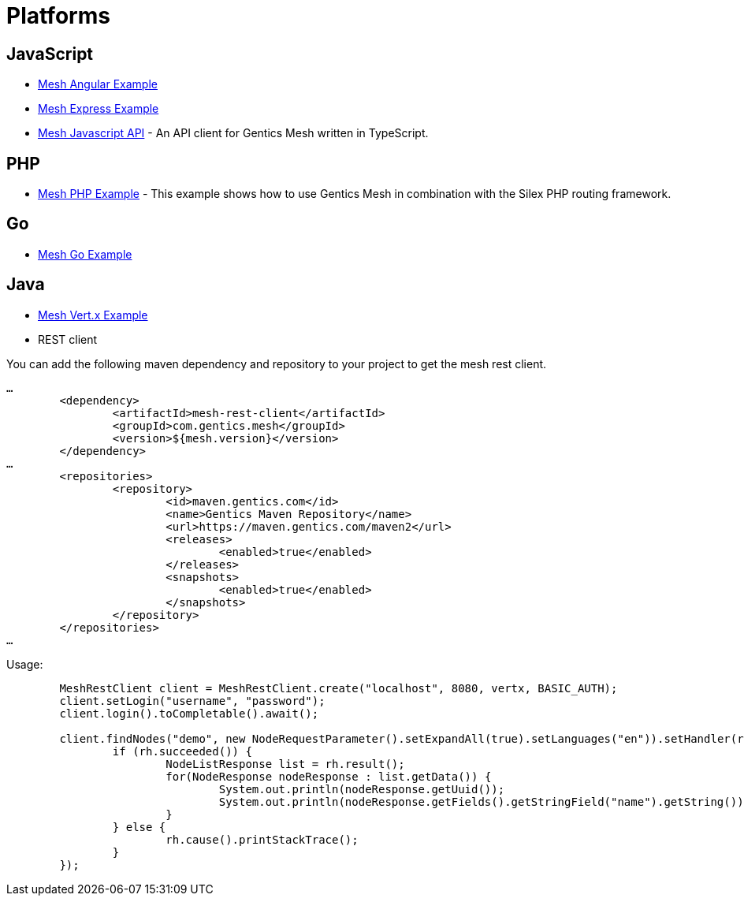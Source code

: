 = Platforms

== JavaScript

* link:https://github.com/gentics/mesh-angular-example[Mesh Angular Example]
* link:https://github.com/gentics/mesh-express-example[Mesh Express Example]
* link:https://github.com/gentics/mesh-js-api[Mesh Javascript API] - An API client for Gentics Mesh written in TypeScript.

== PHP

* link:https://github.com/gentics/mesh-silex-example[Mesh PHP Example] - This example shows how to use Gentics Mesh in combination with the Silex PHP routing framework.

== Go

* link:https://github.com/gentics/mesh-go-example[Mesh Go Example]

== Java

* link:https://github.com/gentics/mesh-vertx-example[Mesh Vert.x Example]

* REST client

You can add the following maven dependency and repository to your project to get the mesh rest client.

[source,xml]
----
…
	<dependency>
		<artifactId>mesh-rest-client</artifactId>
		<groupId>com.gentics.mesh</groupId>
		<version>${mesh.version}</version>
	</dependency>
…
	<repositories>
		<repository>
			<id>maven.gentics.com</id>
			<name>Gentics Maven Repository</name>
			<url>https://maven.gentics.com/maven2</url>
			<releases>
				<enabled>true</enabled>
			</releases>
			<snapshots>
				<enabled>true</enabled>
			</snapshots>
		</repository>
	</repositories>
…
----

Usage:

[source,java]
----
	MeshRestClient client = MeshRestClient.create("localhost", 8080, vertx, BASIC_AUTH);
	client.setLogin("username", "password");
	client.login().toCompletable().await();

	client.findNodes("demo", new NodeRequestParameter().setExpandAll(true).setLanguages("en")).setHandler(rh -> {
		if (rh.succeeded()) {
			NodeListResponse list = rh.result();
			for(NodeResponse nodeResponse : list.getData()) {
				System.out.println(nodeResponse.getUuid());
				System.out.println(nodeResponse.getFields().getStringField("name").getString());
			}
		} else {
			rh.cause().printStackTrace();
		}
	});
----